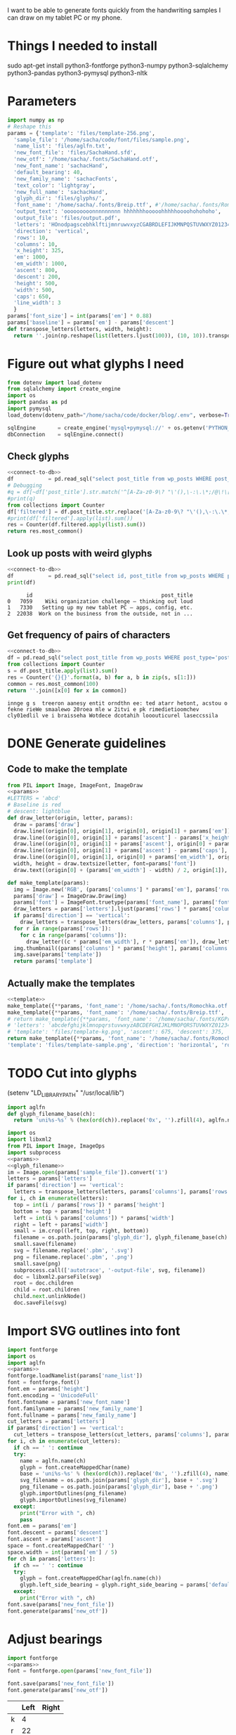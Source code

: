 #+PROPERTY: header-args python  :noweb yes 
I want to be able to generate fonts quickly from the handwriting
samples I can draw on my tablet PC or my phone. 

* Things I needed to install 

sudo apt-get install python3-fontforge python3-numpy python3-sqlalchemy python3-pandas python3-pymysql python3-nltk

* Parameters

#+NAME: params
#+begin_src python :results output
import numpy as np
# Reshape this
params = {'template': 'files/template-256.png',
  'sample_file': '/home/sacha/code/font/files/sample.png',
  'name_list': 'files/aglfn.txt',
  'new_font_file': 'files/SachaHand.sfd',
  'new_otf': '/home/sacha/.fonts/SachaHand.otf',
  'new_font_name': 'sachacHand',
  'default_bearing': 40,
  'new_family_name': 'sachacFonts',
  'text_color': 'lightgray',
  'new_full_name': 'sachacHand',
  'glyph_dir': 'files/glyphs/',
  'font_name': '/home/sacha/.fonts/Breip.ttf', #'/home/sacha/.fonts/Romochka.otf',
  'output_text': 'ooooooooonnnnnnnnn hhhhhhhooooohhhhhoooohohohoho',
  'output_file': 'files/output.pdf',
  'letters': 'HOnodpagscebhklftijmnruwvxyzCGABRDLEFIJKMNPQSTUVWXYZ0123456789?:;-–—=!\'’"“”@/\\~_#$%&()*+,.<>[]^`{|}q',
  'direction': 'vertical',
  'rows': 10, 
  'columns': 10, 
  'x_height': 325,
  'em': 1000, 
  'em_width': 1000, 
  'ascent': 800, 
  'descent': 200, 
  'height': 500, 
  'width': 500, 
  'caps': 650,
  'line_width': 3
  }
params['font_size'] = int(params['em'] * 0.88)
params['baseline'] = params['em'] - params['descent']
def transpose_letters(letters, width, height):
  return ''.join(np.reshape(list(letters.ljust(100)), (10, 10)).transpose().reshape(-1))
#+end_src

#+RESULTS: params

* Figure out what glyphs I need

#+NAME: connect-to-db
#+begin_src python :eval no
from dotenv import load_dotenv
from sqlalchemy import create_engine
import os
import pandas as pd
import pymysql
load_dotenv(dotenv_path="/home/sacha/code/docker/blog/.env", verbose=True)

sqlEngine       = create_engine('mysql+pymysql://' + os.getenv('PYTHON_DB'), pool_recycle=3600)
dbConnection    = sqlEngine.connect()
#+end_src

** Check glyphs

#+begin_src python :results table
<<connect-to-db>>
df           = pd.read_sql("select post_title from wp_posts WHERE post_type='post' AND post_status='publish'", dbConnection);
# Debugging
#q = df[~df['post_title'].str.match('^[A-Za-z0-9\? "\'(),\-:\.\*;/@\!\[\]=_&\?\$\+#^{}\~]+$')]
#print(q)
from collections import Counter
df['filtered'] = df.post_title.str.replace('[A-Za-z0-9\? "\'(),\-:\.\*;/@\!\[\]=_&\?\$\+#^{}\~]+', '')
#print(df['filtered'].apply(list).sum())
res = Counter(df.filtered.apply(list).sum())
return res.most_common()
#+end_src

#+RESULTS:
| Â    | 65 |
| Ã    | 57 |
| ‚    | 39 |
| ƒ    | 33 |
| ’    | 13 |
| £    |  8 |
| \x81 |  4 |
| ¤    |  4 |
| »    |  4 |
| ¦    |  3 |
| ¿    |  3 |
| –    |  3 |
| —    |  2 |
| ¥    |  2 |
| ¨    |  2 |
| €    |  2 |
| ō    |  2 |
| %    |  2 |
| \t   |  1 |
| „    |  1 |
| Ÿ    |  1 |
| Š    |  1 |
| œ    |  1 |
| ¬    |  1 |
| ª    |  1 |
| ž    |  1 |
| <    |  1 |
| >    |  1 |
| ¹    |  1 |
| …    |  1 |
| §    |  1 |
| ¸    |  1 |
| Ž    |  1 |
| ¼    |  1 |
| Œ    |  1 |
| \xa0 |  1 |
| \x8d |  1 |
| †    |  1 |
| «    |  1 |
| ā    |  1 |
| ē    |  1 |
| č    |  1 |

** Look up posts with weird glyphs

#+NAME: check-posts
#+begin_src python :results output :var char="–"
<<connect-to-db>>
df           = pd.read_sql("select id, post_title from wp_posts WHERE post_type='post' AND post_status='publish' AND post_title LIKE %(char)s limit 10;", dbConnection, params={"char": '%' + char + '%'});
print(df)
#+end_src

#+RESULTS: check-posts
:       id                                         post_title
: 0   7059    Wiki organization challenge – thinking out loud
: 1   7330   Setting up my new tablet PC – apps, config, etc.
: 2  22038  Work on the business from the outside, not in ...

** Get frequency of pairs of characters

#+NAME: digrams
#+begin_src python :results value scalar :cache yes
<<connect-to-db>>
df = pd.read_sql("select post_title from wp_posts WHERE post_type='post' AND post_status='publish'", dbConnection);
from collections import Counter
s = df.post_title.apply(list).sum()
res = Counter('{}{}'.format(a, b) for a, b in zip(s, s[1:]))
common = res.most_common(100)
return ''.join([x[0] for x in common])
#+end_src

#+RESULTS[5a3f821b4bbfcb462cebc176c66bcb697c6bf4f2]: digrams
: innge g s  treeron aanesy entit orndthn ee: ted atarr hetont, acstou o fekne rieWe smaalewo 20roea mle w 2itvi e pk rimedietioomchev cly01edlil ve i braisseha Wotdece dcotahih looouticurel laseccssila

* DONE Generate guidelines
** Code to make the template
#+NAME: template
#+begin_src python 
from PIL import Image, ImageFont, ImageDraw
<<params>>
#LETTERS = 'abcd'
# Baseline is red
# descent: lightblue
def draw_letter(origin, letter, params):
  draw = params['draw']
  draw.line((origin[0], origin[1], origin[0], origin[1] + params['em']), fill='lightgray', width=params['line_width'])
  draw.line((origin[0], origin[1] + params['ascent'] - params['x_height'], origin[0] + params['em_width'], origin[1] + params['ascent'] - params['x_height']), fill='lightgray', width=params['line_width'])
  draw.line((origin[0], origin[1] + params['ascent'], origin[0] + params['em_width'], origin[1] + params['ascent']), fill='red', width=params['line_width'])
  draw.line((origin[0], origin[1] + params['ascent'] - params['caps'], origin[0] + params['em_width'], origin[1] + params['ascent'] - params['caps']), fill='lightgreen', width=params['line_width'])
  draw.line((origin[0], origin[1], origin[0] + params['em_width'], origin[1]), fill='black', width=params['line_width'])
  width, height = draw.textsize(letter, font=params['font'])
  draw.text((origin[0] + (params['em_width'] - width) / 2, origin[1]), letter, font=params['font'], fill=params['text_color'])

def make_template(params):
  img = Image.new('RGB', (params['columns'] * params['em'], params['rows'] * params['em_width']), 'white')
  params['draw'] = ImageDraw.Draw(img)
  params['font'] = ImageFont.truetype(params['font_name'], params['font_size'])
  draw_letters = params['letters'].ljust(params['rows'] * params['columns'])
  if params['direction'] == 'vertical':
    draw_letters = transpose_letters(draw_letters, params['columns'], params['rows'])
  for r in range(params['rows']):
    for c in range(params['columns']):
      draw_letter((c * params['em_width'], r * params['em']), draw_letters[r * params['rows'] + c], params)
  img.thumbnail((params['columns'] * params['height'], params['columns'] * params['width']))
  img.save(params['template'])
  return params['template']
#+end_src

** Actually make the templates
#+begin_src python :results file
  <<template>>
  make_template({**params, 'font_name': '/home/sacha/.fonts/Romochka.otf', 'template': 'files/template-romochka.png'}) 
  make_template({**params, 'font_name': '/home/sacha/.fonts/Breip.ttf', 'template': 'files/template-breip.png'}) 
  # return make_template({**params, 'font_name': '/home/sacha/.fonts/KGPrimaryDots.ttf', 
  # 'letters': 'abcdefghijklmnopqrstuvwxyzABCDEFGHIJKLMNOPQRSTUVWXYZ01234567890?:;-–—=!\'’"“”@/\\~_#$%&()*+,.<>[]^`{|}', 'direction': 'horizontal', 'text_color': 'black',
  # 'template': 'files/template-kg.png', 'ascent': 675, 'descent': 375, 'caps': 525, 'x_height': 300}) 
  return make_template({**params, 'font_name': '/home/sacha/.fonts/Romochka.otf', 
  'template': 'files/template-sample.png', 'direction': 'horizontal', 'rows': 4, 'columns': 4, 'height': 100, 'width': 100 }) 
#+end_src

#+RESULTS:
[[file:files/template-sample.png]]

* TODO Cut into glyphs

(setenv "LD_LIBRARY_PATH" "/usr/local/lib")

#+NAME: glyph_filename
#+begin_src python 
import aglfn
def glyph_filename_base(ch):
  return 'uni%s-%s' % (hex(ord(ch)).replace('0x', '').zfill(4), aglfn.name(ch))
#+end_src

#+begin_src python :results output
import os
import libxml2
from PIL import Image, ImageOps
import subprocess
<<params>>
<<glyph_filename>>
im = Image.open(params['sample_file']).convert('1')
letters = params['letters']
if params['direction'] == 'vertical':
  letters = transpose_letters(letters, params['columns'], params['rows'])
for i, ch in enumerate(letters):  
  top = int(i / params['rows']) * params['height']
  bottom = top + params['height']
  left = int(i % params['columns']) * params['width']
  right = left + params['width']
  small = im.crop((left, top, right, bottom))
  filename = os.path.join(params['glyph_dir'], glyph_filename_base(ch) + '.pbm')
  small.save(filename)
  svg = filename.replace('.pbm', '.svg')
  png = filename.replace('.pbm', '.png')
  small.save(png)
  subprocess.call(['autotrace', '-output-file', svg, filename])
  doc = libxml2.parseFile(svg)
  root = doc.children
  child = root.children
  child.next.unlinkNode()
  doc.saveFile(svg)
#+end_src

#+RESULTS:

* Import SVG outlines into font

#+BEGIN_SRC python :results output
import fontforge
import os
import aglfn
<<params>>
fontforge.loadNamelist(params['name_list'])
font = fontforge.font()
font.em = params['height']
font.encoding = 'UnicodeFull'
font.fontname = params['new_font_name']
font.familyname = params['new_family_name']
font.fullname = params['new_family_name']
cut_letters = params['letters']
if params['direction'] == 'vertical':
  cut_letters = transpose_letters(cut_letters, params['columns'], params['rows'])
for i, ch in enumerate(cut_letters):
  if ch == ' ': continue
  try:
    name = aglfn.name(ch)
    glyph = font.createMappedChar(name)
    base = 'uni%s-%s' % (hex(ord(ch)).replace('0x', '').zfill(4), name)
    svg_filename = os.path.join(params['glyph_dir'], base + '.svg')
    png_filename = os.path.join(params['glyph_dir'], base + '.png')
    glyph.importOutlines(png_filename)
    glyph.importOutlines(svg_filename)
  except:
    print("Error with ", ch)
    pass
font.em = params['em']
font.descent = params['descent']
font.ascent = params['ascent']
space = font.createMappedChar(' ')
space.width = int(params['em'] / 5)
for ch in params['letters']:
  if ch == ' ': continue
  try:
    glyph = font.createMappedChar(aglfn.name(ch))
    glyph.left_side_bearing = glyph.right_side_bearing = params['default_bearing'] 
  except:
    print("Error with ", ch)
font.save(params['new_font_file'])
font.generate(params['new_otf'])
#+END_SRC

#+RESULTS:

* Adjust bearings

#+NAME: load_font
#+begin_src python
  import fontforge
  <<params>>
  font = fontforge.open(params['new_font_file'])
#+end_src

#+NAME: save_font
#+begin_src python
  font.save(params['new_font_file'])
  font.generate(params['new_otf'])
#+end_src

#+NAME: bearings
|   | Left | Right |
|---+------+-------|
| k |    4 |       |
| r |   22 |       |

#+begin_src python :results output :var bearings=bearings
<<load_font>>
for row in bearings:
  g = font.createMappedChar(row[0])
  if row[1]:
    g.left_side_bearing = row[1]
  if row[2]:
    g.right_side_bearing = row[2]
<<save_font>>
#+end_src

#+RESULTS:

* Display sample text

#+CALL: sample(size=70,text="hhhhoooooohhhhhoooohohohoho",filename="files/check")
#+RESULTS:
[[file:files/check/b07b8b758c96f1518d7788229ce6297d.png]]

#+NAME: sample
#+begin_src python :results file :var filename="files/check" :var text="Hello world" :var size=70 :var font_file=""
from PIL import Image, ImageFont, ImageDraw
import os
import hashlib
<<params>>
if font_file == "":
  font_file = params['new_otf']
font = ImageFont.truetype(font_file, size)
font_size = font.getsize(text)
img = Image.new('LA', font_size, 'black')
draw = ImageDraw.Draw(img)
draw.text((0, 0), text, 'white', font)
if os.path.isdir(filename):
  filename = os.path.join(filename, hashlib.md5(text.encode()).hexdigest() + '.png')
img.save(filename)
return filename
#+end_src

#+RESULTS: sample
[[file:files/check/3e25960a79dbc69b674cd4ec67a72c62.png]]


#+CALL: sample(text="hhhhhoooohhhhhoooohooo")
#+RESULTS:
[[file:files/check/df63774e9861483fab011918259a0101.png]]

* Okay, start kerning my own font

#+CALL: sample(text="My name is Sacha Chua.")

#+RESULTS:
[[file:files/check/7eac967c93c59501f821419b53e135a7.png]]


#+CALL: sample(text="innge g s  treeron aanesy entit orndthn ee")

#+RESULTS:
[[file:files/check/fce1e9a703787c1830f14b6740a19ffa.png]]

#+CALL: sample(text=": ted atarr hetont, acstou o fekne rieWe s")

#+RESULTS:
[[file:files/check/d7eb25371ee2531c1cd7f7b35f463e7f.png]]

#+CALL: sample(text="maalewo 20roea mle w 2itvi e pk rimedietio")

#+RESULTS:
[[file:files/check/8035be0030522279a7f07dad4459f391.png]]

#+CALL: sample(text="omchev cly01edlil ve i braisseha Wotdece d")

#+RESULTS:
[[file:files/check/1a90072c289fbe032810aefc219f8c00.png]]

#+CALL: sample(text="cotahih looouticurel laseccssila")

#+RESULTS:
[[file:files/check/62010679546ef54d7cb54d1a2c20a1b3.png]]

#+CALL: sample(text="oooonnnnooooreteferotofoks")

#+RESULTS:
[[file:files/check/b0a309d52c6f4893f47488901587e7ff.png]]

* Kerning

#+NAME: kerning_matrix
|       | o,a,c,e | f,t,x,v | h,b,l |
| f     |    -102 |     -61 |   -30 |
| t     |     -70 |     -41 |   -25 |
| r     |     -82 |     -41 |   -25 |
| k     |     -50 |     -81 |       |
| l     |     -41 |     -50 |       |
| v     |     -40 |     -35 |       |
| b,o,p |     -20 |     -80 |       |
| a     |     -40 |     -60 |       |
| W     |     -40 |         |   -20 |
| T     |         |         |   -60 |
#+NAME: kern
#+begin_src python :results output :var kerning=kerning_matrix
  <<load_font>>
  try:
    font.addLookup("kern","gpos_pair",0,[["kern",[["latn",["dflt"]]]]])
    font.addLookupSubtable("kern", "kern-1")
  except:
    print("Kerning tables already exist")
  # Maybe I should just manually do it
  headers = [x.split(',') for x in kerning[0][1:]]
  for row in kerning[1:]:
    for first_letter in row[0].split(','):
      g = font.createMappedChar(first_letter)
      for i, value in enumerate(row[1:]):
        if not value: continue
        glyph_set = headers[i]
        for second_letter in glyph_set:
          g.addPosSub("kern-1", second_letter, 0, 0, value, 0, 0, 0, 0, 0)
  <<save_font>>
#+end_src

#+RESULTS: kern
: Kerning tables already exist

#+RESULTS:
: Try to add

#+CALL: sample(text="thanks for everything")

#+RESULTS:
[[file:files/check/9f79d7f1c98fdf55cc10200ce55baf13.png]]

 #+RESULTS: show_kerning
 :results:
 |          | Other | acdeoquwy |   ft |    s | bhkl |    j |   i |  mnr | ACGOQU |   x | Other |
 |----------+-------+-----------+------+------+------+------+-----+------+--------+-----+-------|
 | Other    |     0 |         0 |    0 |    0 |    0 |    0 |   0 |    0 |      0 |   0 |     0 |
 | fkrt     |     0 |      -143 |  -92 |  -68 |  -17 | -146 | -43 |  -39 |      0 | -75 |     0 |
 | c        |     0 |       -33 |  -70 |  -29 |  -26 |    0 |   0 |    0 |      0 |   0 |     0 |
 | T        |     0 |      -186 | -146 | -208 |  -39 | -139 |   0 |    0 |      0 |   0 |     0 |
 | l        |     0 |         0 |    0 |    0 |    0 |   24 |   0 |    0 |      0 |   0 |     0 |
 | abemnopu |   -25 |       -38 |  -89 |  -31 |  -18 |   45 |   0 |  -30 |      0 | -23 |     0 |
 | gj       |     0 |         0 |    0 |    0 |    0 |    0 |   0 |    0 |      0 |   0 |     0 |
 | dh       |     0 |       -21 |  -31 |    0 |    0 |  -98 |   0 |    0 |      0 |   0 |     0 |
 | s        |     0 |         0 |  -45 |  -29 |    0 |    0 |   0 |    0 |      0 |   0 |     0 |
 | x        |     0 |       -24 |  -41 |    0 |    0 |    0 |   0 |    0 |      0 |   0 |     0 |
 | space    |     0 |       -21 |    0 |    0 |    0 |    0 |   0 |    0 |    -68 |   0 |     0 |
 | P        |     0 |      -138 |  -80 | -151 |    0 | -184 | -26 | -103 |      0 |   0 |     0 |

* Mwahahaha! Making my handwriting font, literate programming style




* Along the way
** python aglfn
FileNotFoundError: [Errno 2] No such file or directory: '/home/sacha/.local/lib/python3.8/site-packages/aglfn/agl-aglfn/aglfn.txt'
* Copy metrics from my edited font

** Get the glyph bearings

 #+begin_src python :results table
 import fontforge
 import numpy as np
 import pandas as pd
 f = fontforge.open("/home/sacha/code/font/files/SachaHandEdited.sfd")
 return list(map(lambda g: [g.glyphname, g.left_side_bearing, g.right_side_bearing], f.glyphs()))
 #+end_src

 #+RESULTS:
 | a            |               39.0 |                38.0 |
 | b            |               39.0 |   38.59677350874102 |
 | c            | 38.807172523099524 |                39.0 |
 | d            | 38.853036079593494 |   37.70218462414317 |
 | e            |               23.0 |                39.0 |
 | f            |               22.0 |                28.0 |
 | g            |               39.0 |  38.839263397187665 |
 | h            |  42.44897959183673 |  32.244897959183675 |
 | i            |               39.0 |                39.0 |
 | j            |               29.0 |   37.07269908475212 |
 | k            |            38.7232 |                38.0 |
 | l            | 38.849996883261696 |                24.0 |
 | m            |  38.88120540762966 |  61.872974804436524 |
 | n            |  38.41699749411689 |   50.09722712588024 |
 | o            | 38.861850745445174 |   38.36155030599474 |
 | p            |  38.72189349112426 |  38.806185204215126 |
 | q            | 38.635016803781454 |                38.0 |
 | r            | 39.183503419072274 |                39.0 |
 | s            |               39.0 |                38.0 |
 | t            |               39.0 |                39.0 |
 | u            |  38.68004732178092 |   38.39916483580083 |
 | v            |               39.0 |                39.0 |
 | w            |   38.5881853639986 |   38.21114561800016 |
 | x            |               39.0 |                39.0 |
 | y            |              -25.0 |   36.43496760281849 |
 | z            |               39.0 |                39.0 |
 | A            |  39.38789400666183 |                39.0 |
 | B            |               39.0 |   37.98737993209943 |
 | C            |  39.16280761404536 |                38.0 |
 | D            |               39.0 |   39.51459156482764 |
 | E            |               39.0 |                39.0 |
 | F            |               39.0 |                38.0 |
 | G            |               39.0 |  38.966489765633526 |
 | H            |               39.0 |                38.0 |
 | I            |  38.96694214876033 |               39.25 |
 | J            |               39.0 |  38.464468801750854 |
 | K            |  38.59617220614814 |                38.0 |
 | L            |               39.0 |                38.0 |
 | M            | 38.745166004060955 |                38.0 |
 | N            |  38.73987423309397 |  38.115654115187624 |
 | O            |  38.98891966759004 |   38.81665596263048 |
 | P            | 39.107438016528924 |   38.65155124501666 |
 | Q            |  39.08006855188009 |   38.01570072979803 |
 | R            |               39.0 |                38.0 |
 | S            |               39.0 |   37.81373873377618 |
 | T            |               39.0 |                38.0 |
 | U            |              38.75 |   37.93218925782895 |
 | V            |  38.64979175001243 |                38.0 |
 | W            |               39.0 |   38.97697312351511 |
 | X            |               39.0 |                39.0 |
 | Y            |   39.2011995420152 |  38.493344292403606 |
 | Z            | 38.920094771357476 |                39.0 |
 | zero         |  39.02557980683008 |     38.934353847767 |
 | one          |               39.0 |   37.86668813070091 |
 | two          |               39.0 |                38.0 |
 | three        |               39.0 |   38.30090715487154 |
 | four         |  38.61480785064145 |                38.0 |
 | five         |               39.0 |  38.759568693514495 |
 | six          |   39.2019689704218 |   38.50115350183796 |
 | seven        |               39.0 |   39.45880036173975 |
 | eight        |  39.30732386691426 |   38.81767097798502 |
 | nine         |  39.04800948718441 |  37.956930045381114 |
 | question     |  39.35264826217293 |   38.26531143335521 |
 | colon        |               38.5 |   38.70624687253556 |
 | semicolon    |               39.0 |   39.27324858612964 |
 | hyphen       |               39.0 |                38.0 |
 | equal        |               39.0 |                38.0 |
 | exclam       | 38.783020821373505 |                39.0 |
 | quotesingle  |               39.0 | -1.7598547334076642 |
 | at           | 39.229928128979466 |                38.0 |
 | slash        |               39.0 |                38.0 |
 | backslash    |               39.0 |                39.0 |
 | quotedbl     |  38.86626375007093 |   37.95034254612182 |
 | asciitilde   |  38.68727157672891 |                38.0 |
 | underscore   |               39.0 |                39.0 |
 | numbersign   |               39.0 |  38.740379553133494 |
 | dollar       |               39.0 |  38.734693877551024 |
 | percent      |    39.200007286174 |   38.10774096287298 |
 | ampersand    |  38.96710425694502 |   38.68428307198798 |
 | parenleft    | 39.286819706621706 |                39.0 |
 | parenright   |               39.0 |   39.05824335912013 |
 | asterisk     |               39.0 |                38.0 |
 | plus         |               39.0 |                38.0 |
 | comma        |  38.96546178699183 |   38.55278640450004 |
 | period       |  38.83875395420776 |   37.87092262792087 |
 | less         |  38.97840529870042 |                39.0 |
 | greater      |               39.0 |   37.69246464578106 |
 | bracketleft  | 38.788380868145794 |                38.0 |
 | bracketright |               39.0 |                39.0 |
 | asciicircum  |               39.0 |                38.0 |
 | grave        |               39.0 |                39.0 |
 | braceleft    |   38.7827057593821 |                39.0 |
 | bar          |               39.0 |  38.406427221172024 |
 | braceright   |               39.0 |  38.206693605650514 |
 | space        |                0.0 |               243.0 |
  
 kern_name = f.gpos_lookups[0]
 lookup_info = f.getLookupInfo(kern_name)
 sub = f.getLookupSubtables(kern_name)
 (classes_left, classes_right, array) = f.getKerningClass(sub[0])
 classes_left = list(map(lambda x: ''.join(x or ('Other')), classes_left))
 classes_right = list(map(lambda x: ''.join(x or ('Other')), classes_right))
 kerning = np.array(array).reshape(len(classes_left), len(classes_right))
 df = pd.DataFrame(data=kerning, index=classes_left, columns=classes_right)
 return [classes_right] + df.reset_index().values.tolist()
 #+end_src

** Get the kerning information

 #+NAME: show_kerning
 #+begin_src python :results output drawer :var font="/home/sacha/code/font/files/SachaHandEdited.sfd"
 import fontforge
 import numpy as np
 import pandas as pd
 import orgbabelhelper as ob
 def out(df, **kwargs):
   print(ob.dataframe_to_orgtable(df, **kwargs))
 f = fontforge.open(font)
 kern_name = f.gpos_lookups[0]
 print(kern_name)
 lookup_info = f.getLookupInfo(kern_name)
 print(lookup_info)
 sub = f.getLookupSubtables(kern_name)
 print(sub)
 for subtable in sub:
   (classes_left, classes_right, array) = f.getKerningClass(subtable)
   classes_left = list(map(lambda x: ''.join(x or ('Other')), classes_left))
   classes_right = list(map(lambda x: ''.join(x or ('Other')), classes_right))
   kerning = np.array(array).reshape(len(classes_left), len(classes_right))
   df = pd.DataFrame(data=kerning, index=classes_left, columns=classes_right)
   out(df)
 #+end_src

 #+RESULTS: show_kerning
 :results:
 'kern' Horizontal Kerning in Latin lookup 0
 ('gpos_pair', (), (('kern', (('DFLT', ('dflt',)), ('latn', ('dflt',)))),))
 ("'kern' Horizontal Kerning in Latin lookup 0-1",)
 ||Other|acdeoquwy|ft|s|bhkl|j|i|mnr|ACGOQU|x|Other|
 |-----
 |Other|0|0|0|0|0|0|0|0|0|0|0|
 |fkrt|0|-143|-92|-68|-17|-146|-43|-39|0|-75|0|
 |c|0|-33|-70|-29|-26|0|0|0|0|0|0|
 |T|0|-186|-146|-208|-39|-139|0|0|0|0|0|
 |l|0|0|0|0|0|24|0|0|0|0|0|
 |abemnopu|-25|-38|-89|-31|-18|45|0|-30|0|-23|0|
 |gj|0|0|0|0|0|0|0|0|0|0|0|
 |dh|0|-21|-31|0|0|-98|0|0|0|0|0|
 |s|0|0|-45|-29|0|0|0|0|0|0|0|
 |x|0|-24|-41|0|0|0|0|0|0|0|0|
 |space|0|-21|0|0|0|0|0|0|-68|0|0|
 |P|0|-138|-80|-151|0|-184|-26|-103|0|0|0|

 :end:


